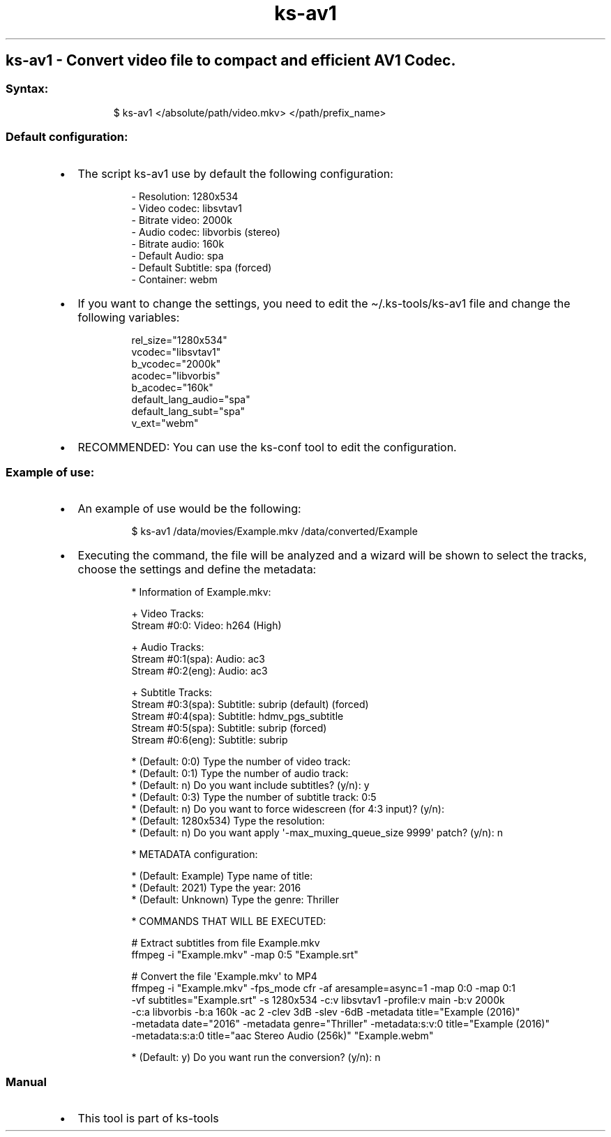 .\" Automatically generated by Pandoc 3.1.11.1
.\"
.TH "ks-av1" "1" "Oct 04, 2025" "2025-10-04" "Convert video file to compact and efficient AV1 Codec"
.SH ks\-av1 \- Convert video file to compact and efficient AV1 Codec.
.SS Syntax:
.IP
.EX
$ ks\-av1 </absolute/path/video.mkv> </path/prefix_name>
.EE
.SS Default configuration:
.IP \[bu] 2
The script \f[CR]ks\-av1\f[R] use by default the following
configuration:
.RS 2
.IP
.EX
\- Resolution: 1280x534
\- Video codec: libsvtav1
\- Bitrate video: 2000k
\- Audio codec: libvorbis (stereo)
\- Bitrate audio: 160k
\- Default Audio: spa
\- Default Subtitle: spa (forced)
\- Container: webm
.EE
.RE
.IP \[bu] 2
If you want to change the settings, you need to edit the
\f[CR]\[ti]/.ks\-tools/ks\-av1\f[R] file and change the following
variables:
.RS 2
.IP
.EX
rel_size=\[dq]1280x534\[dq]
vcodec=\[dq]libsvtav1\[dq]
b_vcodec=\[dq]2000k\[dq]
acodec=\[dq]libvorbis\[dq]
b_acodec=\[dq]160k\[dq]
default_lang_audio=\[dq]spa\[dq]
default_lang_subt=\[dq]spa\[dq]
v_ext=\[dq]webm\[dq]
.EE
.RE
.IP \[bu] 2
RECOMMENDED: You can use the ks\-conf tool to edit the configuration.
.SS Example of use:
.IP \[bu] 2
An example of use would be the following:
.RS 2
.IP
.EX
$ ks\-av1 /data/movies/Example.mkv /data/converted/Example
.EE
.RE
.IP \[bu] 2
Executing the command, the file will be analyzed and a wizard will be
shown to select the tracks, choose the settings and define the metadata:
.RS 2
.IP
.EX
* Information of Example.mkv:

+ Video Tracks:
Stream #0:0: Video: h264 (High)

+ Audio Tracks:
Stream #0:1(spa): Audio: ac3
Stream #0:2(eng): Audio: ac3

+ Subtitle Tracks:
Stream #0:3(spa): Subtitle: subrip (default) (forced)
Stream #0:4(spa): Subtitle: hdmv_pgs_subtitle
Stream #0:5(spa): Subtitle: subrip (forced)
Stream #0:6(eng): Subtitle: subrip

* (Default: 0:0) Type the number of video track: 
* (Default: 0:1) Type the number of audio track: 
* (Default: n) Do you want include subtitles? (y/n): y
* (Default: 0:3) Type the number of subtitle track: 0:5
* (Default: n) Do you want to force widescreen (for 4:3 input)? (y/n):
* (Default: 1280x534) Type the resolution: 
* (Default: n) Do you want apply \[aq]\-max_muxing_queue_size 9999\[aq] patch? (y/n): n

* METADATA configuration:

* (Default: Example) Type name of title: 
* (Default: 2021) Type the year: 2016
* (Default: Unknown) Type the genre: Thriller

* COMMANDS THAT WILL BE EXECUTED:

  # Extract subtitles from file Example.mkv
  ffmpeg \-i \[dq]Example.mkv\[dq] \-map 0:5 \[dq]Example.srt\[dq]

  # Convert the file \[aq]Example.mkv\[aq] to MP4
  ffmpeg \-i \[dq]Example.mkv\[dq] \-fps_mode cfr \-af aresample=async=1 \-map 0:0 \-map 0:1
  \-vf subtitles=\[dq]Example.srt\[dq] \-s 1280x534 \-c:v libsvtav1 \-profile:v main \-b:v 2000k 
  \-c:a libvorbis \-b:a 160k \-ac 2 \-clev 3dB \-slev \-6dB \-metadata title=\[dq]Example (2016)\[dq] 
  \-metadata date=\[dq]2016\[dq] \-metadata genre=\[dq]Thriller\[dq] \-metadata:s:v:0 title=\[dq]Example (2016)\[dq] 
  \-metadata:s:a:0 title=\[dq]aac Stereo Audio (256k)\[dq] \[dq]Example.webm\[dq]

* (Default: y) Do you want run the conversion? (y/n): n
.EE
.RE
.SS Manual
.IP \[bu] 2
This tool is part of ks-tools
